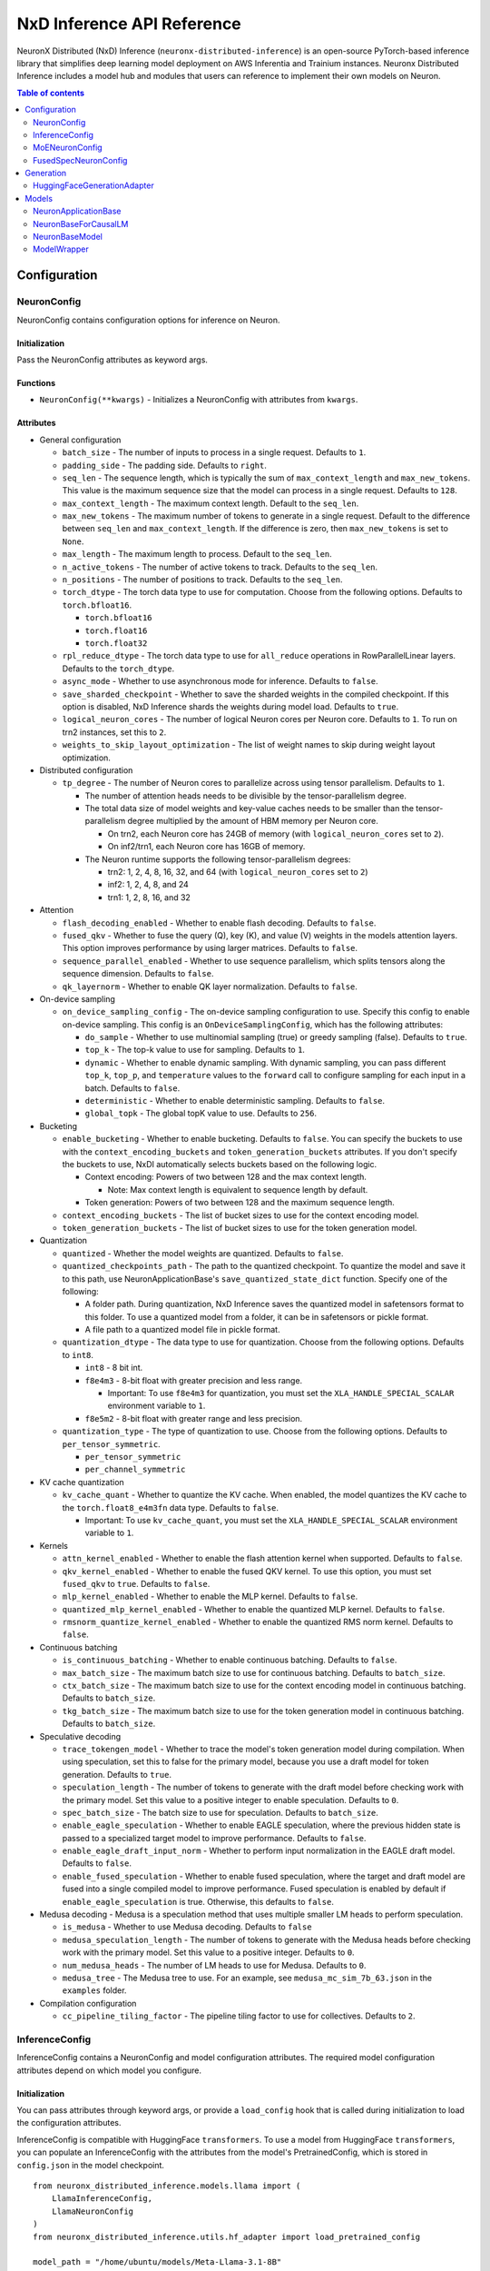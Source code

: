 .. _nxd-inference-api-guide:

NxD Inference API Reference
===========================

NeuronX Distributed (NxD) Inference (``neuronx-distributed-inference``) is
an open-source PyTorch-based inference library that simplifies deep learning
model deployment on AWS Inferentia and Trainium instances. Neuronx Distributed
Inference includes a model hub and modules that users can reference to
implement their own models on Neuron.


.. contents:: Table of contents
   :local:
   :depth: 2

Configuration
-------------

NeuronConfig
~~~~~~~~~~~~

NeuronConfig contains configuration options for inference on Neuron.

Initialization
^^^^^^^^^^^^^^

Pass the NeuronConfig attributes as keyword args.

Functions
^^^^^^^^^

- ``NeuronConfig(**kwargs)`` - Initializes a NeuronConfig with
  attributes from ``kwargs``.

Attributes
^^^^^^^^^^

- General configuration

  - ``batch_size`` - The number of inputs to process in a single
    request. Defaults to ``1``.
  - ``padding_side`` - The padding side. Defaults to ``right``.
  - ``seq_len`` - The sequence length, which is typically the sum of
    ``max_context_length`` and ``max_new_tokens``. This value is the
    maximum sequence size that the model can process in a single
    request. Defaults to ``128``.
  - ``max_context_length`` - The maximum context length. Default to the
    ``seq_len``.
  - ``max_new_tokens`` - The maximum number of tokens to generate in a
    single request. Default to the difference between ``seq_len`` and
    ``max_context_length``. If the difference is zero, then
    ``max_new_tokens`` is set to ``None``.
  - ``max_length`` - The maximum length to process. Default to the
    ``seq_len``.
  - ``n_active_tokens`` - The number of active tokens to track. Defaults
    to the ``seq_len``.
  - ``n_positions`` - The number of positions to track. Defaults to the
    ``seq_len``.
  - ``torch_dtype`` - The torch data type to use for computation. Choose
    from the following options. Defaults to ``torch.bfloat16``.

    - ``torch.bfloat16``
    - ``torch.float16``
    - ``torch.float32``

  - ``rpl_reduce_dtype`` - The torch data type to use for ``all_reduce``
    operations in RowParallelLinear layers. Defaults to the
    ``torch_dtype``.
  - ``async_mode`` - Whether to use asynchronous mode for inference.
    Defaults to ``false``.
  - ``save_sharded_checkpoint`` - Whether to save the sharded weights in
    the compiled checkpoint. If this option is disabled, NxD Inference
    shards the weights during model load. Defaults to ``true``.
  - ``logical_neuron_cores`` - The number of logical Neuron cores per
    Neuron core. Defaults to ``1``. To run on trn2 instances, set this
    to ``2``.
  - ``weights_to_skip_layout_optimization`` - The list of weight names
    to skip during weight layout optimization.

- Distributed configuration

  - ``tp_degree`` - The number of Neuron cores to parallelize across
    using tensor parallelism. Defaults to ``1``.

    - The number of attention heads needs to be divisible by the
      tensor-parallelism degree.
    - The total data size of model weights and key-value caches needs to
      be smaller than the tensor-parallelism degree multiplied by the
      amount of HBM memory per Neuron core.

      - On trn2, each Neuron core has 24GB of memory (with
        ``logical_neuron_cores`` set to ``2``).
      - On inf2/trn1, each Neuron core has 16GB of memory.

    - The Neuron runtime supports the following tensor-parallelism
      degrees:

      - trn2: 1, 2, 4, 8, 16, 32, and 64 (with ``logical_neuron_cores``
        set to ``2``)
      - inf2: 1, 2, 4, 8, and 24
      - trn1: 1, 2, 8, 16, and 32

- Attention

  - ``flash_decoding_enabled`` - Whether to enable flash decoding.
    Defaults to ``false``.
  - ``fused_qkv`` - Whether to fuse the query (Q), key (K), and value
    (V) weights in the models attention layers. This option improves
    performance by using larger matrices. Defaults to ``false``.
  - ``sequence_parallel_enabled`` - Whether to use sequence parallelism,
    which splits tensors along the sequence dimension. Defaults to
    ``false``.
  - ``qk_layernorm`` - Whether to enable QK layer normalization.
    Defaults to ``false``.

- On-device sampling

  - ``on_device_sampling_config`` - The on-device sampling configuration
    to use. Specify this config to enable on-device sampling. This
    config is an ``OnDeviceSamplingConfig``, which has the following
    attributes:

    - ``do_sample`` - Whether to use multinomial sampling (true) or
      greedy sampling (false). Defaults to ``true``.
    - ``top_k`` - The top-k value to use for sampling. Defaults to
      ``1``.
    - ``dynamic`` - Whether to enable dynamic sampling. With dynamic
      sampling, you can pass different ``top_k``, ``top_p``, and
      ``temperature`` values to the ``forward`` call to configure
      sampling for each input in a batch. Defaults to ``false``.
    - ``deterministic`` - Whether to enable deterministic sampling.
      Defaults to ``false``.
    - ``global_topk`` - The global topK value to use. Defaults to
      ``256``.

- Bucketing

  - ``enable_bucketing`` - Whether to enable bucketing. Defaults to
    ``false``. You can specify the buckets to use with the
    ``context_encoding_buckets`` and ``token_generation_buckets``
    attributes. If you don't specify the buckets to use, NxDI
    automatically selects buckets based on the following logic.

    - Context encoding: Powers of two between 128 and the max context
      length.

      - Note: Max context length is equivalent to sequence length by
        default.

    - Token generation: Powers of two between 128 and the maximum
      sequence length.

  - ``context_encoding_buckets`` - The list of bucket sizes to use for
    the context encoding model.
  - ``token_generation_buckets`` - The list of bucket sizes to use for
    the token generation model.

- Quantization

  - ``quantized`` - Whether the model weights are quantized. Defaults to
    ``false``.
  - ``quantized_checkpoints_path`` - The path to the quantized
    checkpoint. To quantize the model and save it to this path, use
    NeuronApplicationBase's ``save_quantized_state_dict`` function.
    Specify one of the following:

    - A folder path. During quantization, NxD Inference
      saves the quantized model in safetensors format to this folder. To
      use a quantized model from a folder, it can be in safetensors or
      pickle format.
    - A file path to a quantized model file in pickle format.

  - ``quantization_dtype`` - The data type to use for quantization.
    Choose from the following options. Defaults to ``int8``.

    - ``int8`` - 8 bit int.
    - ``f8e4m3`` - 8-bit float with greater precision and less range.

      - Important: To use ``f8e4m3`` for quantization, you must set the
        ``XLA_HANDLE_SPECIAL_SCALAR`` environment variable to ``1``.

    - ``f8e5m2`` - 8-bit float with greater range and less precision.

  - ``quantization_type`` - The type of quantization to use. Choose from
    the following options. Defaults to ``per_tensor_symmetric``.

    - ``per_tensor_symmetric``
    - ``per_channel_symmetric``

- KV cache quantization

  - ``kv_cache_quant`` - Whether to quantize the KV cache. When enabled,
    the model quantizes the KV cache to the ``torch.float8_e4m3fn`` data
    type. Defaults to ``false``.

    - Important: To use ``kv_cache_quant``, you must set the
      ``XLA_HANDLE_SPECIAL_SCALAR`` environment variable to ``1``.

- Kernels

  - ``attn_kernel_enabled`` - Whether to enable the flash attention
    kernel when supported. Defaults to ``false``.
  - ``qkv_kernel_enabled`` - Whether to enable the fused QKV kernel. To
    use this option, you must set ``fused_qkv`` to ``true``. Defaults to
    ``false``.
  - ``mlp_kernel_enabled`` - Whether to enable the MLP kernel. Defaults
    to ``false``.
  - ``quantized_mlp_kernel_enabled`` - Whether to enable the quantized
    MLP kernel. Defaults to ``false``.
  - ``rmsnorm_quantize_kernel_enabled`` - Whether to enable the
    quantized RMS norm kernel. Defaults to ``false``.

- Continuous batching

  - ``is_continuous_batching`` - Whether to enable continuous batching.
    Defaults to ``false``.
  - ``max_batch_size`` - The maximum batch size to use for continuous
    batching. Defaults to ``batch_size``.
  - ``ctx_batch_size`` - The maximum batch size to use for the context
    encoding model in continuous batching. Defaults to ``batch_size``.
  - ``tkg_batch_size`` - The maximum batch size to use for the token
    generation model in continuous batching. Defaults to ``batch_size``.

- Speculative decoding

  - ``trace_tokengen_model`` - Whether to trace the model's token
    generation model during compilation. When using speculation, set
    this to false for the primary model, because you use a draft model
    for token generation. Defaults to ``true``.
  - ``speculation_length`` - The number of tokens to generate with the
    draft model before checking work with the primary model. Set this
    value to a positive integer to enable speculation. Defaults to
    ``0``.
  - ``spec_batch_size`` - The batch size to use for speculation.
    Defaults to ``batch_size``.
  - ``enable_eagle_speculation`` - Whether to enable EAGLE speculation,
    where the previous hidden state is passed to a specialized target
    model to improve performance. Defaults to ``false``.
  - ``enable_eagle_draft_input_norm`` - Whether to perform input
    normalization in the EAGLE draft model. Defaults to ``false``.
  - ``enable_fused_speculation`` - Whether to enable fused speculation,
    where the target and draft model are fused into a single compiled
    model to improve performance. Fused speculation is enabled by
    default if ``enable_eagle_speculation`` is true. Otherwise, this
    defaults to ``false``.

- Medusa decoding - Medusa is a speculation method that uses multiple
  smaller LM heads to perform speculation.

  - ``is_medusa`` - Whether to use Medusa decoding. Defaults to
    ``false``
  - ``medusa_speculation_length`` - The number of tokens to generate
    with the Medusa heads before checking work with the primary model.
    Set this value to a positive integer. Defaults to ``0``.
  - ``num_medusa_heads`` - The number of LM heads to use for Medusa.
    Defaults to ``0``.
  - ``medusa_tree`` - The Medusa tree to use. For an example, see
    ``medusa_mc_sim_7b_63.json`` in the ``examples`` folder.

- Compilation configuration

  - ``cc_pipeline_tiling_factor`` - The pipeline tiling factor to use
    for collectives. Defaults to ``2``.

InferenceConfig
~~~~~~~~~~~~~~~

InferenceConfig contains a NeuronConfig and model configuration
attributes. The required model configuration attributes depend on which
model you configure.

.. _initialization-1:

Initialization
^^^^^^^^^^^^^^

You can pass attributes through keyword args, or provide a
``load_config`` hook that is called during initialization to load the
configuration attributes.

InferenceConfig is compatible with HuggingFace ``transformers``. To use
a model from HuggingFace ``transformers``, you can populate an
InferenceConfig with the attributes from the model's PretrainedConfig,
which is stored in ``config.json`` in the model checkpoint.

::

   from neuronx_distributed_inference.models.llama import (
       LlamaInferenceConfig,
       LlamaNeuronConfig
   )
   from neuronx_distributed_inference.utils.hf_adapter import load_pretrained_config

   model_path = "/home/ubuntu/models/Meta-Llama-3.1-8B"

   neuron_config = LlamaNeuronConfig()
   config = LlamaInferenceConfig(
       neuron_config,
       load_config=load_pretrained_config(model_path),
   )

.. _attributes-1:

Attributes
^^^^^^^^^^

An InferenceConfig includes ``neuron_config`` and any other attributes
that you set during initialization.

- ``neuron_config`` - The NeuronConfig for this inference config.
- ``fused_spec_config`` - The FusedSpecNeuronConfig for this inference
  config. Provide a fused spec config if using fused speculation.
- ``load_config`` - The ``load_config`` hook to run during
  initialization. You can provide a load config hook to load
  configuration attributes from another source. To load from a
  HuggingFace PretrainedConfig, pass the load config hook returned by
  ``load_pretrained_config``. The ``load_pretrained_config`` hook
  provider takes the model path as its argument.

InferenceConfig also supports an attribute map, which lets you configure
additional names or aliases for attributes. When you get or set an
attribute by an alias, you retrieve or modify the value of the original
attribute. When you initialize an InferenceConfig from a HuggingFace
PretrainedConfig, it automatically inherits the attribute map from that
PretrainedConfig.

.. _functions-1:

Functions
^^^^^^^^^

- ``InferenceConfig(neuron_config, load_config=None, **kwargs)`` -
  Initializes an InferenceConfig.
- ``load_config(self)`` - Loads the config attributes. This function
  does nothing by default; subclasses can override it to provide a
  model-specific implementation. This function is called during
  initialization unless a ``load_config`` hook is provided.
- ``get_required_attributes(self)`` - Returns the list of attribute
  names that must be present in this config for it to validate during
  initialization. This function returns an empty list by default;
  subclasses can override it to require model-specific attributes to be
  present.
- ``validate_config(self)`` - Checks that the config is valid. This
  function is called during initialization. By default, this function
  checks that the attributes returned by ``get_required_attributes`` are
  present. Subclasses can override this function to implement
  model-specific validation.
- ``save(self, model_path)`` - Serializes the config to a JSON file,
  ``neuron_config.json`` in the given model path.
- ``to_json_file(self, json_file)`` - Serializes the config to the given
  JSON file.
- ``to_json_string(self)`` - Serializes the config to a string in JSON
  format.
- ``load(cls, model_path, **kwargs)`` - Loads the config from the
  ``neuron_config.json`` file in the given model path. You can specify
  ``kwargs`` to override attributes in the config.
- ``from_json_file(cls, json_file, **kwargs)`` - Loads the config from
  the given JSON file. You can specify ``kwargs`` to override attributes
  in the config.
- ``from_json_string(cls, json_string, **kwargs)`` - Loads the config
  from the given JSON string. You can specify ``kwargs`` to override
  attributes in the config.
- ``get_neuron_config_cls(cls)`` - Returns the NeuronConfig class type
  to use for this InferenceConfig. This function returns
  ``NeuronConfig`` by default; subclasses can override this function to
  configure a specific NeuronConfig subclass to use.

MoENeuronConfig
~~~~~~~~~~~~~~~

A NeuronConfig subclass for mixture-of-experts (MoE) models. This config
includes attributes specific to MoE models.

.. _initialization-2:

Initialization
^^^^^^^^^^^^^^

Pass the attributes as keyword args.

.. _functions-2:

Functions
^^^^^^^^^

- ``MoENeuronConfig(**kwargs)`` - Initializes an MoENeuronConfig with
  attributes from ``kwargs``.

.. _attributes-2:

Attributes
^^^^^^^^^^

- ``capacity_factor`` - The capacity factor to use when allocating
  tokens across experts. When an expert is at capacity, tokens allocated
  to that expert are dropped until that expert has capacity again.
  Defaults to ``None``, which means that NxDI waits until an expert has
  capacity, and no tokens are dropped.
- ``glu_mlp`` - Whether to use a Gated Linear Unit in the MLP. Defaults
  to ``false``.

FusedSpecNeuronConfig
~~~~~~~~~~~~~~~~~~~~~

A configuration for a model that uses fused speculation, where the
target and draft models are compiled into a combined model.

.. _attributes-3:

Attributes
^^^^^^^^^^

- ``worker_cls`` - The model class to use for fused speculation. This
  class should be a subclass of NeuronBaseModel.
- ``draft_config`` - The InferenceConfig for the draft model.
- ``draft_model_path`` - The path to the draft model checkpoint.

Generation
----------

HuggingFaceGenerationAdapter
~~~~~~~~~~~~~~~~~~~~~~~~~~~~

To use HuggingFace-style generation, create a
HuggingFaceGenerationAdapter that wraps a Neuron application model.
Then, you can call ``generate`` on the adapted model.

::

   generation_model = HuggingFaceGenerationAdapter(neuron_model)
   outputs = generation_model.generate(
       inputs.input_ids,
       attention_mask=inputs.attention_mask,
       generation_config=generation_config
   )

Models
------

NxD Inference provides a :ref:`model hub<nxdi-model-reference>` with production
ready models. You can use these existing models to run inference, or use them as
reference implementations when you develop your own models on Neuron. All model
inherit from base classes that provide a basic set of functionality that
is common to all models.

NeuronApplicationBase
~~~~~~~~~~~~~~~~~~~~~

NeuronApplicationBase is the base class for all application models,
including NeuronBaseForCausalLM. NeuronApplicationBase provides
functions to compile and load models. This class extends
``torch.nn.Module``.

.. _attributes-4:

Attributes
^^^^^^^^^^

- ``config`` - The InferenceConfig for this model.
- ``neuron_config`` - The NeuronConfig for this model.
- ``model_path`` - The model path for this model.
- ``models`` - The list of models that make up this application model.
  These models are instances of ModelWrapper. Add models to this list to
  compile them with ``compile``.
- ``is_compiled`` - Whether this model is compiled.
- ``is_loaded_to_neuron`` - Whether this model is loaded to the Neuron
  device.

.. _functions-3:

Functions
^^^^^^^^^

- ``NeuronApplicationBase(self, model_path, config=None, neuron_config=None)``
  - Initializes an application model from the given model path, and
  optionally the given InferenceConfig (``config``) and NeuronConfig
  (``neuron_config``). If no InferenceConfig is provided, this function
  loads the config from the given model path.
- ``compile(self, compiled_model_path, debug=False)`` - Compiles this
  model for Neuron and saves the compiled model to the given path. This
  function compiles all models added to ``self.models``. This function
  also shards the weights for the model. To produce HLO files that have
  source annotations enabled for debugging, set ``debug`` to ``True``.
- ``load(self, compiled_model_path)`` - Loads the compiled model from
  the given path to the Neuron device. This function also loads the
  model weights to the Neuron device.
- ``load_weights(self, compiled_model_path)`` - Loads the model weights
  from the given path to the Neuron device. You can call this function
  to load new weights without reloading the entire model.
- ``forward(self, **kwargs)`` - The forward function for this
  application model. This function must be implemented by subclasses.
- ``validate_config(cls, config)`` - Checks whether the config is valid
  for this model. By default, this function requires that
  ``neuron_config`` is present. This function can be implemented by
  subclasses to provide model-specific validation.
- ``get_compiler_args(self)`` - Returns the Neuron compiler arguments to
  use when compiling this model. By default, this returns no compiler
  arguments. This function can be implemented by subclasses to use
  model-specific compiler args.
- ``get_state_dict(cls, model_path, config)`` - Gets the state dict for
  this model. By default, this function loads the state dict from the
  given model path. This function calls the class'
  ``convert_hf_to_neuron_state_dict`` function to convert the state dict
  according to the specific model. Subclasses can override this function
  to provide custom state dict loading.

  - When loading the state dict, this function replaces keys that start
    with the class' ``_STATE_DICT_MODEL_PREFIX`` value with the class'
    ``_NEW_STATE_DICT_MODEL_PREFIX`` value. Subclasses can set these
    values to update the state dict keys accordingly.

- ``convert_hf_to_neuron_state_dict`` - Converts a state dict from HF
  format to the format expected by Neuron. By default, this function
  returns the state dict without modifying it; subclasses can override
  this to provide custom conversion for each model.
- ``save_quantized_state_dict(cls, model_path, config)`` - Quantizes the
  model's state dict and saves the quantized checkpoint to the
  ``quantized_checkpoint_path`` from the given config's NeuronConfig.
- ``generate_quantized_state_dict(cls, model_path, config)`` - Generates
  the quantized state dict for this model. This function loads the
  HuggingFace model from the given model path in order to quantize the
  model. Then, this function passes the quantized model to
  ``prepare_quantized_state_dict`` to generate the state dict.
  Subclasses can override this function to customize quantization.
- ``prepare_quantized_state_dict(cls, hf_model_quant)`` - Prepares the
  quantized state dict for the model. By default, this function converts
  the state dict from qint8 to int8. Subclasses can override this
  function to customize quantization.
- ``load_hf_model(model_path)`` - Loads the equivalent HuggingFace model
  from the given model path. Subclasses must implement this function to
  use quantization or to generate expected outputs when evaluating
  accuracy with ``accuracy.py``.
- ``reset(self)`` - Resets the model state. By default, this function
  does nothing; subclasses can implement it to provide custom behavior.

NeuronBaseForCausalLM
~~~~~~~~~~~~~~~~~~~~~

NeuronBaseForCausalLM is the base application class for causal language
models. This class extends NeuronApplicationBase.

.. _attributes-5:

Attributes
^^^^^^^^^^

- ``kv_cache_populated`` - Whether the KV cache is populated.

.. _functions-4:

Functions
^^^^^^^^^

- ``NeuronBaseForCausalLM(self, *args, **kwargs)`` - Initializes the
  NeuronApplicationBase and configures the models used in this LM
  application, including context encoding, token gen, and others, based
  on the given NeuronConfig.
- ``forward(self, input_ids=None, seq_ids=None, attention_mask=None, position_ids=None, sampling_params=None, prev_hidden=None, past_key_values=None, inputs_embeds=None, labels=None, use_cache=None, output_attentions=None, output_hidden_states=None, medusa_args=None, return_dict=None)``
  - The forward function for causal LM. This function routes the forward
  pass to the correct sub-model (such as context encoding or token
  generation) based on the current model state.
- ``reset(self)`` - Resets the model for a new batch of inference. After
  the model is reset, a subsequent run will invoke the context encoding
  model.
- ``reset_kv_cache(self)`` - Resets the KV cache by replacing its key
  values with zeroes.

NeuronBaseModel
~~~~~~~~~~~~~~~

NeuronBaseModel is the base class for all models. This class extends
``torch.nn.Module``.

.. _attributes-6:

Attributes
^^^^^^^^^^

- ``sampler`` - The sampler to use for on-device sampling.
- ``kv_mgr`` - The KV cache manager to use to manage the KV cache.
- ``sequence_dimension`` - The dimension for sequence parallelism.

.. _functions-5:

Functions
^^^^^^^^^

- ``NeuronBaseModel(config, optimize_inference=True)`` - Initializes the
  Neuron model from the given config. If ``optimize_inference`` is true,
  then this initializes a KV cache manager and sampler (if on-device
  sampling).
- ``setup_attr_for_model(self, config)`` - Initializes the following
  attributes for the model. These attributes are used by modules within
  the model. Subclasses must implement this function to set these
  attributes from the config.

  - ``on_device_sampling``
  - ``tp_degree``
  - ``hidden_size``
  - ``num_attention_heads``
  - ``num_key_value_heads``
  - ``max_batch_size``
  - ``buckets``

- ``init_model(self, config)`` - Initializes the following modules for
  the model. Subclasses must implement this function.

  - ``embed_tokens``
  - ``layers``
  - ``norm``
  - ``lm_head``

- ``forward(self, input_ids, attention_mask, position_ids, seq_ids, accepted_indices=None, current_length=None, medusa_mask=None, scatter_index=None)``
  - The forward function for this model.

ModelWrapper
~~~~~~~~~~~~

Wraps a model to prepare it for compilation. Neuron applications, such
as NeuronBaseForCausalLM, use this class to prepare a model for
compilation. ModelWrapper defines the inputs to use when tracing the
model during compilation.

.. _functions-6:

Functions
^^^^^^^^^

- ``ModelWrapper(config, model_cls, tag, compiler_args)`` - Initializes
  a model wrapper from a given config and model class. This model class
  is used to compile the model with the given compiler args. The tag is
  used to identify the compiled model in the application.
